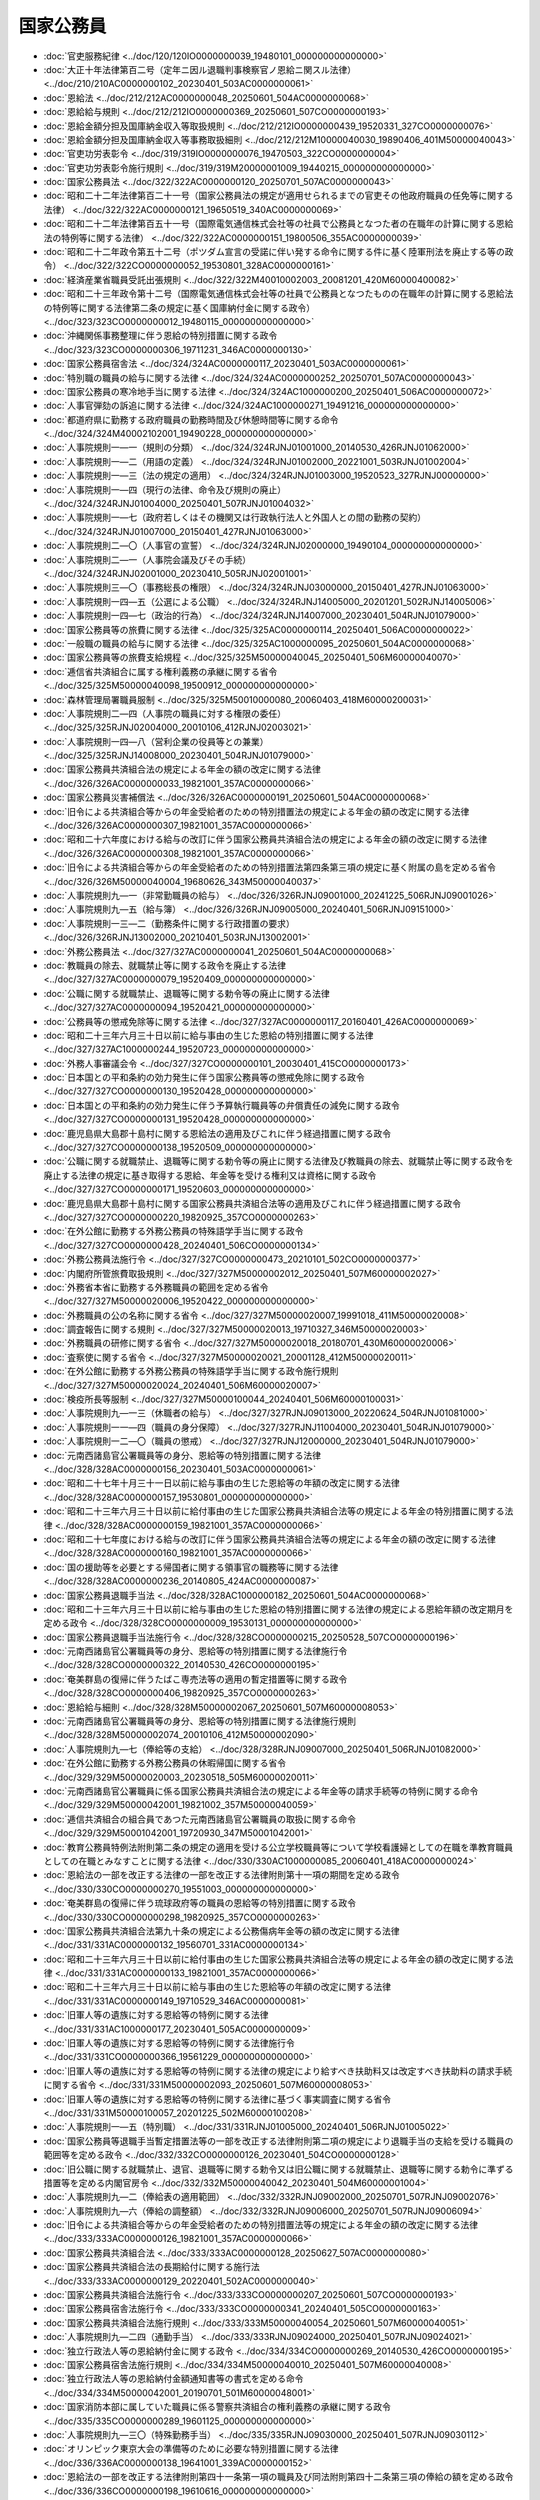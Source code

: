 ==========
国家公務員
==========

* :doc:`官吏服務紀律 <../doc/120/120IO0000000039_19480101_000000000000000>`
* :doc:`大正十年法律第百二号（定年ニ因ル退職判事検察官ノ恩給ニ関スル法律） <../doc/210/210AC0000000102_20230401_503AC0000000061>`
* :doc:`恩給法 <../doc/212/212AC0000000048_20250601_504AC0000000068>`
* :doc:`恩給給与規則 <../doc/212/212IO0000000369_20250601_507CO0000000193>`
* :doc:`恩給金額分担及国庫納金収入等取扱規則 <../doc/212/212IO0000000439_19520331_327CO0000000076>`
* :doc:`恩給金額分担及国庫納金収入等事務取扱細則 <../doc/212/212M10000040030_19890406_401M50000040043>`
* :doc:`官吏功労表彰令 <../doc/319/319IO0000000076_19470503_322CO0000000004>`
* :doc:`官吏功労表彰令施行規則 <../doc/319/319M20000001009_19440215_000000000000000>`
* :doc:`国家公務員法 <../doc/322/322AC0000000120_20250701_507AC0000000043>`
* :doc:`昭和二十二年法律第百二十一号（国家公務員法の規定が適用せられるまでの官吏その他政府職員の任免等に関する法律） <../doc/322/322AC0000000121_19650519_340AC0000000069>`
* :doc:`昭和二十二年法律第百五十一号（国際電気通信株式会社等の社員で公務員となつた者の在職年の計算に関する恩給法の特例等に関する法律） <../doc/322/322AC0000000151_19800506_355AC0000000039>`
* :doc:`昭和二十二年政令第五十二号（ポツダム宣言の受諾に伴い発する命令に関する件に基く陸軍刑法を廃止する等の政令） <../doc/322/322CO0000000052_19530801_328AC0000000161>`
* :doc:`経済産業省職員受託出張規則 <../doc/322/322M40010002003_20081201_420M60000400082>`
* :doc:`昭和二十三年政令第十二号（国際電気通信株式会社等の社員で公務員となつたものの在職年の計算に関する恩給法の特例等に関する法律第二条の規定に基く国庫納付金に関する政令） <../doc/323/323CO0000000012_19480115_000000000000000>`
* :doc:`沖縄関係事務整理に伴う恩給の特別措置に関する政令 <../doc/323/323CO0000000306_19711231_346AC0000000130>`
* :doc:`国家公務員宿舎法 <../doc/324/324AC0000000117_20230401_503AC0000000061>`
* :doc:`特別職の職員の給与に関する法律 <../doc/324/324AC0000000252_20250701_507AC0000000043>`
* :doc:`国家公務員の寒冷地手当に関する法律 <../doc/324/324AC1000000200_20250401_506AC0000000072>`
* :doc:`人事官弾劾の訴追に関する法律 <../doc/324/324AC1000000271_19491216_000000000000000>`
* :doc:`都道府県に勤務する政府職員の勤務時間及び休憩時間等に関する命令 <../doc/324/324M40002102001_19490228_000000000000000>`
* :doc:`人事院規則一―一（規則の分類） <../doc/324/324RJNJ01001000_20140530_426RJNJ01062000>`
* :doc:`人事院規則一―二（用語の定義） <../doc/324/324RJNJ01002000_20221001_503RJNJ01002004>`
* :doc:`人事院規則一―三（法の規定の適用） <../doc/324/324RJNJ01003000_19520523_327RJNJ00000000>`
* :doc:`人事院規則一―四（現行の法律、命令及び規則の廃止） <../doc/324/324RJNJ01004000_20250401_507RJNJ01004032>`
* :doc:`人事院規則一―七（政府若しくはその機関又は行政執行法人と外国人との間の勤務の契約） <../doc/324/324RJNJ01007000_20150401_427RJNJ01063000>`
* :doc:`人事院規則二―〇（人事官の宣誓） <../doc/324/324RJNJ02000000_19490104_000000000000000>`
* :doc:`人事院規則二―一（人事院会議及びその手続） <../doc/324/324RJNJ02001000_20230410_505RJNJ02001001>`
* :doc:`人事院規則三―〇（事務総長の権限） <../doc/324/324RJNJ03000000_20150401_427RJNJ01063000>`
* :doc:`人事院規則一四―五（公選による公職） <../doc/324/324RJNJ14005000_20201201_502RJNJ14005006>`
* :doc:`人事院規則一四―七（政治的行為） <../doc/324/324RJNJ14007000_20230401_504RJNJ01079000>`
* :doc:`国家公務員等の旅費に関する法律 <../doc/325/325AC0000000114_20250401_506AC0000000022>`
* :doc:`一般職の職員の給与に関する法律 <../doc/325/325AC1000000095_20250601_504AC0000000068>`
* :doc:`国家公務員等の旅費支給規程 <../doc/325/325M50000040045_20250401_506M60000040070>`
* :doc:`逓信省共済組合に属する権利義務の承継に関する省令 <../doc/325/325M50000040098_19500912_000000000000000>`
* :doc:`森林管理局署職員服制 <../doc/325/325M50010000080_20060403_418M60000200031>`
* :doc:`人事院規則二―四（人事院の職員に対する権限の委任） <../doc/325/325RJNJ02004000_20010106_412RJNJ02003021>`
* :doc:`人事院規則一四―八（営利企業の役員等との兼業） <../doc/325/325RJNJ14008000_20230401_504RJNJ01079000>`
* :doc:`国家公務員共済組合法の規定による年金の額の改定に関する法律 <../doc/326/326AC0000000033_19821001_357AC0000000066>`
* :doc:`国家公務員災害補償法 <../doc/326/326AC0000000191_20250601_504AC0000000068>`
* :doc:`旧令による共済組合等からの年金受給者のための特別措置法の規定による年金の額の改定に関する法律 <../doc/326/326AC0000000307_19821001_357AC0000000066>`
* :doc:`昭和二十六年度における給与の改訂に伴う国家公務員共済組合法の規定による年金の額の改定に関する法律 <../doc/326/326AC0000000308_19821001_357AC0000000066>`
* :doc:`旧令による共済組合等からの年金受給者のための特別措置法第四条第三項の規定に基く附属の島を定める省令 <../doc/326/326M50000040004_19680626_343M50000040037>`
* :doc:`人事院規則九―一（非常勤職員の給与） <../doc/326/326RJNJ09001000_20241225_506RJNJ09001026>`
* :doc:`人事院規則九―五（給与簿） <../doc/326/326RJNJ09005000_20240401_506RJNJ09151000>`
* :doc:`人事院規則一三―二（勤務条件に関する行政措置の要求） <../doc/326/326RJNJ13002000_20210401_503RJNJ13002001>`
* :doc:`外務公務員法 <../doc/327/327AC0000000041_20250601_504AC0000000068>`
* :doc:`教職員の除去、就職禁止等に関する政令を廃止する法律 <../doc/327/327AC0000000079_19520409_000000000000000>`
* :doc:`公職に関する就職禁止、退職等に関する勅令等の廃止に関する法律 <../doc/327/327AC0000000094_19520421_000000000000000>`
* :doc:`公務員等の懲戒免除等に関する法律 <../doc/327/327AC0000000117_20160401_426AC0000000069>`
* :doc:`昭和二十三年六月三十日以前に給与事由の生じた恩給の特別措置に関する法律 <../doc/327/327AC1000000244_19520723_000000000000000>`
* :doc:`外務人事審議会令 <../doc/327/327CO0000000101_20030401_415CO0000000173>`
* :doc:`日本国との平和条約の効力発生に伴う国家公務員等の懲戒免除に関する政令 <../doc/327/327CO0000000130_19520428_000000000000000>`
* :doc:`日本国との平和条約の効力発生に伴う予算執行職員等の弁償責任の減免に関する政令 <../doc/327/327CO0000000131_19520428_000000000000000>`
* :doc:`鹿児島県大島郡十島村に関する恩給法の適用及びこれに伴う経過措置に関する政令 <../doc/327/327CO0000000138_19520509_000000000000000>`
* :doc:`公職に関する就職禁止、退職等に関する勅令等の廃止に関する法律及び教職員の除去、就職禁止等に関する政令を廃止する法律の規定に基き取得する恩給、年金等を受ける権利又は資格に関する政令 <../doc/327/327CO0000000171_19520603_000000000000000>`
* :doc:`鹿児島県大島郡十島村に関する国家公務員共済組合法等の適用及びこれに伴う経過措置に関する政令 <../doc/327/327CO0000000220_19820925_357CO0000000263>`
* :doc:`在外公館に勤務する外務公務員の特殊語学手当に関する政令 <../doc/327/327CO0000000428_20240401_506CO0000000134>`
* :doc:`外務公務員法施行令 <../doc/327/327CO0000000473_20210101_502CO0000000377>`
* :doc:`内閣府所管旅費取扱規則 <../doc/327/327M50000002012_20250401_507M60000002027>`
* :doc:`外務省本省に勤務する外務職員の範囲を定める省令 <../doc/327/327M50000020006_19520422_000000000000000>`
* :doc:`外務職員の公の名称に関する省令 <../doc/327/327M50000020007_19991018_411M50000020008>`
* :doc:`調査報告に関する規則 <../doc/327/327M50000020013_19710327_346M50000020003>`
* :doc:`外務職員の研修に関する省令 <../doc/327/327M50000020018_20180701_430M60000020006>`
* :doc:`査察使に関する省令 <../doc/327/327M50000020021_20001128_412M50000020011>`
* :doc:`在外公館に勤務する外務公務員の特殊語学手当に関する政令施行規則 <../doc/327/327M50000020024_20240401_506M60000020007>`
* :doc:`検疫所長等服制 <../doc/327/327M50000100044_20240401_506M60000100031>`
* :doc:`人事院規則九―一三（休職者の給与） <../doc/327/327RJNJ09013000_20220624_504RJNJ01081000>`
* :doc:`人事院規則一一―四（職員の身分保障） <../doc/327/327RJNJ11004000_20230401_504RJNJ01079000>`
* :doc:`人事院規則一二―〇（職員の懲戒） <../doc/327/327RJNJ12000000_20230401_504RJNJ01079000>`
* :doc:`元南西諸島官公署職員等の身分、恩給等の特別措置に関する法律 <../doc/328/328AC0000000156_20230401_503AC0000000061>`
* :doc:`昭和二十七年十月三十一日以前に給与事由の生じた恩給等の年額の改定に関する法律 <../doc/328/328AC0000000157_19530801_000000000000000>`
* :doc:`昭和二十三年六月三十日以前に給付事由の生じた国家公務員共済組合法等の規定による年金の特別措置に関する法律 <../doc/328/328AC0000000159_19821001_357AC0000000066>`
* :doc:`昭和二十七年度における給与の改訂に伴う国家公務員共済組合法等の規定による年金の額の改定に関する法律 <../doc/328/328AC0000000160_19821001_357AC0000000066>`
* :doc:`国の援助等を必要とする帰国者に関する領事官の職務等に関する法律 <../doc/328/328AC0000000236_20140805_424AC0000000087>`
* :doc:`国家公務員退職手当法 <../doc/328/328AC1000000182_20250601_504AC0000000068>`
* :doc:`昭和二十三年六月三十日以前に給与事由の生じた恩給の特別措置に関する法律の規定による恩給年額の改定期月を定める政令 <../doc/328/328CO0000000009_19530131_000000000000000>`
* :doc:`国家公務員退職手当法施行令 <../doc/328/328CO0000000215_20250528_507CO0000000196>`
* :doc:`元南西諸島官公署職員等の身分、恩給等の特別措置に関する法律施行令 <../doc/328/328CO0000000322_20140530_426CO0000000195>`
* :doc:`奄美群島の復帰に伴うたばこ専売法等の適用の暫定措置等に関する政令 <../doc/328/328CO0000000406_19820925_357CO0000000263>`
* :doc:`恩給給与細則 <../doc/328/328M50000002067_20250601_507M60000008053>`
* :doc:`元南西諸島官公署職員等の身分、恩給等の特別措置に関する法律施行規則 <../doc/328/328M50000002074_20010106_412M50000002090>`
* :doc:`人事院規則九―七（俸給等の支給） <../doc/328/328RJNJ09007000_20250401_506RJNJ01082000>`
* :doc:`在外公館に勤務する外務公務員の休暇帰国に関する省令 <../doc/329/329M50000020003_20230518_505M60000020011>`
* :doc:`元南西諸島官公署職員に係る国家公務員共済組合法の規定による年金等の請求手続等の特例に関する命令 <../doc/329/329M50000042001_19821002_357M50000040059>`
* :doc:`逓信共済組合の組合員であつた元南西諸島官公署職員の取扱に関する命令 <../doc/329/329M50001042001_19720930_347M50001042001>`
* :doc:`教育公務員特例法附則第二条の規定の適用を受ける公立学校職員等について学校看護婦としての在職を準教育職員としての在職とみなすことに関する法律 <../doc/330/330AC1000000085_20060401_418AC0000000024>`
* :doc:`恩給法の一部を改正する法律の一部を改正する法律附則第十一項の期間を定める政令 <../doc/330/330CO0000000270_19551003_000000000000000>`
* :doc:`奄美群島の復帰に伴う琉球政府等の職員の恩給等の特別措置に関する政令 <../doc/330/330CO0000000298_19820925_357CO0000000263>`
* :doc:`国家公務員共済組合法第九十条の規定による公務傷病年金等の額の改定に関する法律 <../doc/331/331AC0000000132_19560701_331AC0000000134>`
* :doc:`昭和二十三年六月三十日以前に給付事由の生じた国家公務員共済組合法等の規定による年金の額の改定に関する法律 <../doc/331/331AC0000000133_19821001_357AC0000000066>`
* :doc:`昭和二十三年六月三十日以前に給与事由の生じた恩給等の年額の改定に関する法律 <../doc/331/331AC0000000149_19710529_346AC0000000081>`
* :doc:`旧軍人等の遺族に対する恩給等の特例に関する法律 <../doc/331/331AC1000000177_20230401_505AC0000000009>`
* :doc:`旧軍人等の遺族に対する恩給等の特例に関する法律施行令 <../doc/331/331CO0000000366_19561229_000000000000000>`
* :doc:`旧軍人等の遺族に対する恩給等の特例に関する法律の規定により給すべき扶助料又は改定すべき扶助料の請求手続に関する省令 <../doc/331/331M50000002093_20250601_507M60000008053>`
* :doc:`旧軍人等の遺族に対する恩給等の特例に関する法律に基づく事実調査に関する省令 <../doc/331/331M50000100057_20201225_502M60000100208>`
* :doc:`人事院規則一―五（特別職） <../doc/331/331RJNJ01005000_20240401_506RJNJ01005022>`
* :doc:`国家公務員等退職手当暫定措置法等の一部を改正する法律附則第二項の規定により退職手当の支給を受ける職員の範囲等を定める政令 <../doc/332/332CO0000000126_20230401_504CO0000000128>`
* :doc:`旧公職に関する就職禁止、退官、退職等に関する勅令又は旧公職に関する就職禁止、退職等に関する勅令に準ずる措置等を定める内閣官房令 <../doc/332/332M50000040042_20230401_504M60000001004>`
* :doc:`人事院規則九―二（俸給表の適用範囲） <../doc/332/332RJNJ09002000_20250701_507RJNJ09002076>`
* :doc:`人事院規則九―六（俸給の調整額） <../doc/332/332RJNJ09006000_20250701_507RJNJ09006094>`
* :doc:`旧令による共済組合等からの年金受給者のための特別措置法等の規定による年金の額の改定に関する法律 <../doc/333/333AC0000000126_19821001_357AC0000000066>`
* :doc:`国家公務員共済組合法 <../doc/333/333AC0000000128_20250627_507AC0000000080>`
* :doc:`国家公務員共済組合法の長期給付に関する施行法 <../doc/333/333AC0000000129_20220401_502AC0000000040>`
* :doc:`国家公務員共済組合法施行令 <../doc/333/333CO0000000207_20250601_507CO0000000193>`
* :doc:`国家公務員宿舎法施行令 <../doc/333/333CO0000000341_20240401_505CO0000000163>`
* :doc:`国家公務員共済組合法施行規則 <../doc/333/333M50000040054_20250601_507M60000040051>`
* :doc:`人事院規則九―二四（通勤手当） <../doc/333/333RJNJ09024000_20250401_507RJNJ09024021>`
* :doc:`独立行政法人等の恩給納付金に関する政令 <../doc/334/334CO0000000269_20140530_426CO0000000195>`
* :doc:`国家公務員宿舎法施行規則 <../doc/334/334M50000040010_20250401_507M60000040008>`
* :doc:`独立行政法人等の恩給納付金額通知書等の書式を定める命令 <../doc/334/334M50000042001_20190701_501M60000048001>`
* :doc:`国家消防本部に属していた職員に係る警察共済組合の権利義務の承継に関する政令 <../doc/335/335CO0000000289_19601125_000000000000000>`
* :doc:`人事院規則九―三〇（特殊勤務手当） <../doc/335/335RJNJ09030000_20250401_507RJNJ09030112>`
* :doc:`オリンピック東京大会の準備等のために必要な特別措置に関する法律 <../doc/336/336AC0000000138_19641001_339AC0000000152>`
* :doc:`恩給法の一部を改正する法律附則第四十一条第一項の職員及び同法附則第四十二条第三項の俸給の額を定める政令 <../doc/336/336CO0000000198_19610616_000000000000000>`
* :doc:`人事院規則九―三四（初任給調整手当） <../doc/336/336RJNJ09034000_20250401_507RJNJ09034034>`
* :doc:`昭和三十七年度における旧令による共済組合等からの年金受給者のための特別措置法等の規定による年金の額の改定に関する法律 <../doc/337/337AC0000000116_19821001_357AC0000000066>`
* :doc:`海上保安庁職員服制 <../doc/337/337M50000800031_20130516_425M60000800048>`
* :doc:`人事院規則一三―四（給与の決定に関する審査の申立て） <../doc/337/337RJNJ13004000_20210401_503RJNJ13004002>`
* :doc:`恩給法の一部を改正する法律附則第四十三条の外国特殊法人及び職員を定める政令 <../doc/338/338CO0000000220_19990701_411CO0000000165>`
* :doc:`人事院規則九―四〇（期末手当及び勤勉手当） <../doc/338/338RJNJ09040000_20250401_506RJNJ01082000>`
* :doc:`人事院規則一〇―五（職員の放射線障害の防止） <../doc/338/338RJNJ10005000_20210401_502RJNJ10005011>`
* :doc:`恩給法の一部を改正する法律附則第二十四条第五項及び第十一項の服務期間等並びに同法附則第四十三条の二の外国特殊機関の職員を定める政令 <../doc/339/339CO0000000233_19760603_351CO0000000137>`
* :doc:`寒冷地手当支給規則 <../doc/339/339M50000002033_20250401_506M60000001001>`
* :doc:`国立ハンセン病療養所名誉所長の称号の授与に関する省令 <../doc/339/339M50000100019_20100401_422M60000100038>`
* :doc:`人事院規則九―一五（宿日直手当） <../doc/339/339RJNJ09015000_20240401_506RJNJ01082000>`
* :doc:`人事院規則九―一七（俸給の特別調整額） <../doc/339/339RJNJ09017000_20250401_507RJNJ09017173>`
* :doc:`人事院規則一〇―六（職員のレクリエーションの根本基準） <../doc/339/339RJNJ10006000_19660219_341RJNJ00000000>`
* :doc:`昭和四十年度における旧令による共済組合等からの年金受給者のための特別措置法等の規定による年金の額の改定に関する法律 <../doc/340/340AC0000000101_19821001_357AC0000000066>`
* :doc:`人事管理官を置く機関を指定する政令 <../doc/340/340CO0000000261_20120919_424CO0000000235>`
* :doc:`昭和四十年度における旧令による共済組合等からの年金受給者のための特別措置法等の規定による年金の額の改定に関する法律施行令 <../doc/340/340CO0000000317_19820925_357CO0000000263>`
* :doc:`日本万国博覧会の準備及び運営のために必要な特別措置に関する法律 <../doc/341/341AC0000000105_19680516_343AC0000000050>`
* :doc:`人事記録の記載事項等に関する政令 <../doc/341/341CO0000000011_20140530_426CO0000000195>`
* :doc:`人事統計報告に関する政令 <../doc/341/341CO0000000012_20220301_504CO0000000054>`
* :doc:`職員の服務の宣誓に関する政令 <../doc/341/341CO0000000014_20230401_504CO0000000128>`
* :doc:`職員の兼業の許可に関する政令 <../doc/341/341CO0000000015_20230401_504CO0000000129>`
* :doc:`恩給法の一部を改正する法律附則第四十一条の二の日本赤十字社の救護員の範囲等を定める政令 <../doc/341/341CO0000000245_19660708_000000000000000>`
* :doc:`恩給法等の一部を改正する法律附則第七条第一項の仮定俸給年額を定める政令 <../doc/341/341CO0000000281_19660808_000000000000000>`
* :doc:`昭和四十年度における旧令による共済組合等からの年金受給者のための特別措置法等の規定による年金の額の改定に関する法律等の一部を改正する法律附則第二条第一項の仮定俸給の額を定める政令 <../doc/341/341CO0000000331_19660929_000000000000000>`
* :doc:`人事記録の記載事項等に関する内閣官房令 <../doc/341/341M50000002002_20230401_505M60000001002>`
* :doc:`人事統計報告に関する内閣官房令 <../doc/341/341M50000002003_20230401_505M60000001002>`
* :doc:`職員の兼業の許可に関する内閣官房令 <../doc/341/341M50000002005_20200131_502M60000001001>`
* :doc:`人事院規則一七―〇（管理職員等の範囲） <../doc/341/341RJNJ17000000_20241225_506RJNJ17000148>`
* :doc:`人事院規則一七―一（職員団体の登録） <../doc/341/341RJNJ17001000_20081201_420RJNJ17001002>`
* :doc:`札幌オリンピック冬季大会の準備等のために必要な特別措置に関する法律 <../doc/342/342AC0000000086_19690430_344AC0000000020>`
* :doc:`昭和四十二年度以後における国家公務員等共済組合等からの年金の額の改定に関する法律 <../doc/342/342AC0000000104_19850607_360AC0000000049>`
* :doc:`国家公務員共済組合の更新組合員が増加恩給等を受ける権利を放棄した場合に支給する公務による障害年金の額の特例等に関する政令 <../doc/342/342CO0000000220_19820925_357CO0000000263>`
* :doc:`昭和四十二年度以後における国家公務員等共済組合等からの年金の額の改定に関する法律施行令 <../doc/342/342CO0000000322_19850607_360CO0000000165>`
* :doc:`国家公務員共済組合の更新組合員等で外国政府職員等の期間を有するものが申出をした場合における長期給付に関する措置等に関する政令 <../doc/343/343CO0000000349_19820925_357CO0000000263>`
* :doc:`国家公務員共済組合の更新組合員で外国政府職員等の期間を組合員期間に算入しないことを希望する場合の手続に関する省令 <../doc/343/343M50000040064_19751120_350M50000040048>`
* :doc:`人事院規則一七―二（職員団体のための職員の行為） <../doc/343/343RJNJ17002000_20230401_504RJNJ01079000>`
* :doc:`地方揮発油譲与税法施行令 <../doc/344/344CO0000000088_20090401_421CO0000000100>`
* :doc:`恩給法等の一部を改正する法律附則第十五条の規定に基づく内閣総理大臣に対する申出に関する総理府令 <../doc/344/344M50000002051_19691216_000000000000000>`
* :doc:`住居手当の支給に関する規則 <../doc/344/344M50000020007_20250610_507M60000020013>`
* :doc:`研修員手当の号の適用に関する規則 <../doc/344/344M50000020008_20250409_507M60000020009>`
* :doc:`税関職員服制 <../doc/344/344M50000040050_20240401_506M60000040033>`
* :doc:`人事院規則九―八（初任給、昇格、昇給等の基準） <../doc/344/344RJNJ09008000_20250401_507RJNJ09008095>`
* :doc:`国際機関等に派遣される一般職の国家公務員の処遇等に関する法律 <../doc/345/345AC0000000117_20230401_503AC0000000061>`
* :doc:`恩給法の一部を改正する法律附則第二十四条第七項に規定する地域を定める政令 <../doc/345/345CO0000000166_19700602_000000000000000>`
* :doc:`国際機関等に派遣される一般職の国家公務員の処遇等に関する法律の施行に伴う国家公務員等の退職手当に関する経過措置を定める等の政令 <../doc/345/345CO0000000350_20010106_412CO0000000304>`
* :doc:`人事院規則一―〇（規則の法的根拠） <../doc/345/345RJNJ01000000_20220624_504RJNJ01081000>`
* :doc:`人事院規則九―五五（特地勤務手当等） <../doc/345/345RJNJ09055000_20250401_507RJNJ09055152>`
* :doc:`人事院規則一八―〇（職員の国際機関等への派遣） <../doc/345/345RJNJ18000000_20230401_504RJNJ01079000>`
* :doc:`恩給法等の一部を改正する法律附則第十三条の規定により給すべき特例傷病恩給の請求手続に関する省令 <../doc/346/346M50000002033_20250601_507M60000008053>`
* :doc:`沖縄国際海洋博覧会の準備及び運営のために必要な特別措置に関する法律 <../doc/347/347AC0000000024_19861204_361AC0000000093>`
* :doc:`沖縄の復帰に伴う公務員等共済組合等の権利義務の承継等に関する政令 <../doc/347/347CO0000000098_19720427_000000000000000>`
* :doc:`沖縄の復帰に伴う国家公務員退職手当法の適用の特別措置等に関する政令 <../doc/347/347CO0000000176_20140530_426CO0000000195>`
* :doc:`沖縄の復帰に伴う国家公務員等の懲戒免除に関する政令 <../doc/347/347CO0000000198_19720518_000000000000000>`
* :doc:`沖縄の復帰に伴う予算執行職員等の弁償責任に基づく債務の免除に関する政令 <../doc/347/347CO0000000199_19720518_000000000000000>`
* :doc:`沖縄の復帰に伴う国家公務員退職手当法の適用の特別措置等に関する内閣官房令 <../doc/347/347M50000002040_20140530_426M60000008052>`
* :doc:`恩給法等の一部を改正する法律附則第十六条及び第十八条の規定に基づく裁定庁に対する申出に関する総理府令 <../doc/347/347M50000002060_19720930_000000000000000>`
* :doc:`沖縄の復帰に伴う公務員等共済組合等の権利義務の承継等に関する命令 <../doc/347/347M500010CA001_19720515_000000000000000>`
* :doc:`人事院規則一―九（沖縄の復帰に伴う国家公務員法等の適用の特別措置等） <../doc/347/347RJNJ01009000_20190914_501RJNJ01009004>`
* :doc:`恩給法等の一部を改正する法律附則第三条の仮定俸給年額を定める総理府令 <../doc/348/348M50000002041_19730724_000000000000000>`
* :doc:`子女教育手当の支給に関する規則 <../doc/348/348M50000020006_20250401_507M60000020003>`
* :doc:`昭和四十二年度以後における国家公務員等共済組合等からの年金の額の改定に関する法律第一条の六に規定する仮定俸給の額等を定める省令 <../doc/348/348M50000040047_19840317_359M50000040003>`
* :doc:`人事院規則一〇―四（職員の保健及び安全保持） <../doc/348/348RJNJ10004000_20250401_506RJNJ10004037>`
* :doc:`人事院規則一〇―七（女子職員及び年少職員の健康、安全及び福祉） <../doc/348/348RJNJ10007000_20250401_506RJNJ01082000>`
* :doc:`人事院規則一六―〇（職員の災害補償） <../doc/348/348RJNJ16000000_20250601_507RJNJ16000077>`
* :doc:`人事院規則一六―二（在外公館に勤務する職員、船員である職員等に係る災害補償の特例） <../doc/348/348RJNJ16002000_20250401_507RJNJ16002017>`
* :doc:`人事院規則一六―三（災害を受けた職員の福祉事業） <../doc/348/348RJNJ16003000_20250401_507RJNJ16003050>`
* :doc:`人事院規則一六―四（補償及び福祉事業の実施） <../doc/348/348RJNJ16004000_20250401_507RJNJ16004029>`
* :doc:`人事院規則二―八（人事院の顧問及び参与） <../doc/349/349RJNJ02008000_20250701_507RJNJ02008003>`
* :doc:`人事院規則九―五四（住居手当） <../doc/349/349RJNJ09054000_20250401_507RJNJ09054011>`
* :doc:`失業者の退職手当支給規則 <../doc/350/350M50000002014_20250401_507M60000001001>`
* :doc:`戦争等による特別事態の際の在勤手当に関する省令 <../doc/351/351M50000020004_19760605_000000000000000>`
* :doc:`人事院規則一三―三（災害補償の実施に関する審査の申立て等） <../doc/351/351RJNJ13003000_20210401_503RJNJ13003002>`
* :doc:`国家公務員共済組合及び国家公務員共済組合連合会が行う国家公務員等の財産形成事業に関する政令 <../doc/352/352CO0000000199_20111001_423CO0000000166>`
* :doc:`国家公務員共済組合及び国家公務員共済組合連合会が行う国家公務員等の財産形成事業に関する省令 <../doc/352/352M50000040050_20010106_412M50000040069>`
* :doc:`職員団体等に対する法人格の付与に関する法律 <../doc/353/353AC0000000080_20220901_501AC0000000071>`
* :doc:`職員団体等に対する法人格の付与に関する法律第九条第四号及び第七号の人事委員会又は公平委員会を定める政令 <../doc/353/353CO0000000324_20150401_426CO0000000412>`
* :doc:`職員団体等に対する法人格の付与に関する法律施行規則 <../doc/353/353M50000008021_19780907_000000000000000>`
* :doc:`人事院規則一七―三（職員団体等の規約の認証） <../doc/353/353RJNJ17003000_20081201_420RJNJ17003001>`
* :doc:`恩給年額を職権により改定する場合の手続等に関する省令 <../doc/354/354M50000002042_20140530_426M60000008052>`
* :doc:`恩給法等の一部を改正する法律附則第十四条の二第一項の年金たる給付等を定める政令 <../doc/355/355CO0000000276_20250401_507CO0000000107>`
* :doc:`国家公務員共済組合の更新組合員等で代用教員等の期間を組合員期間に算入しないことを希望する場合の手続に関する省令 <../doc/355/355M50000040007_19800228_000000000000000>`
* :doc:`人事院規則一〇―八（船員である職員に係る保健及び安全保持の特例） <../doc/355/355RJNJ10008000_20010702_413RJNJ10008001>`
* :doc:`国家公務員共済組合の更新組合員等で旧特別調達庁の職員期間を有するものが申出をした場合における長期給付に関する措置等に関する政令 <../doc/356/356CO0000000293_19820925_357CO0000000263>`
* :doc:`昭和四十二年度以後における国家公務員共済組合等からの年金の額の改定に関する法律施行令第十八条第三項に規定する金額の特例を定める省令 <../doc/356/356M50000040042_19810723_000000000000000>`
* :doc:`国家公務員共済組合の更新組合員等で旧特別調達庁の職員期間を組合員期間に算入しないことを希望する場合の手続に関する省令 <../doc/356/356M50000040051_19810930_000000000000000>`
* :doc:`国家公務員及び公共企業体職員に係る共済組合制度の統合に伴う国家公務員共済組合法の長期給付の特例に関する政令 <../doc/359/359CO0000000036_20020401_414CO0000000043>`
* :doc:`船員労務官服制 <../doc/359/359M50000800024_19840728_000000000000000>`
* :doc:`人事院規則二―九（人事院の法律顧問） <../doc/359/359RJNJ02009000_19840331_000000000000000>`
* :doc:`人事院規則一一―八（職員の定年） <../doc/359/359RJNJ11008051_20230401_504RJNJ11008051>`
* :doc:`国家公務員及び公共企業体職員に係る共済組合制度の統合等を図るための国家公務員共済組合法等の一部を改正する法律附則第三十五条の規定等に基づき行う負担金の額の調整等に関する政令 <../doc/360/360CO0000000068_19950401_407CO0000000146>`
* :doc:`人事院規則九―四三（休日給） <../doc/360/360RJNJ09043001_20100401_422RJNJ09043003>`
* :doc:`人事院規則九―八〇（扶養手当） <../doc/360/360RJNJ09080000_20250401_507RJNJ09080007>`
* :doc:`人事院規則九―八二（俸給の半減） <../doc/360/360RJNJ09082000_20250401_506RJNJ01082000>`
* :doc:`人事院規則一三―一（不利益処分についての審査請求） <../doc/360/360RJNJ13001001_20210401_503RJNJ13001005>`
* :doc:`国家公務員等共済組合法等の一部を改正する法律の施行に伴う経過措置に関する政令 <../doc/361/361CO0000000056_20250401_507CO0000000108>`
* :doc:`昭和六十一年度における旧令による共済組合等からの年金受給者のための特別措置法等の規定による年金の額の改定に関する政令 <../doc/361/361CO0000000247_20240425_506CO0000000174>`
* :doc:`人事院規則一―一二（日本国有鉄道退職希望職員及び日本国有鉄道清算事業団職員を採用する場合の任用、給与等の特例等） <../doc/361/361RJNJ01012000_20020620_414RJNJ01036000>`
* :doc:`昭和六十二年度における旧令による共済組合等からの年金受給者のための特別措置法等の規定による年金の額の改定に関する政令 <../doc/362/362CO0000000197_20240425_506CO0000000174>`
* :doc:`国家公務員等共済組合法の年金の額の改定に関する政令 <../doc/362/362CO0000000199_19891227_401CO0000000345>`
* :doc:`在勤基本手当の号の適用に関する規則 <../doc/362/362M50000020006_20110427_423M60000020006>`
* :doc:`昭和六十三年度における旧令による共済組合等からの年金受給者のための特別措置法等の規定による年金の額の改定に関する政令 <../doc/363/363CO0000000187_20240425_506CO0000000174>`
* :doc:`平成元年四月分から同年七月分までの扶助料に係る加算の年額等の特例に関する法律 <../doc/401/401AC1000000088_19891222_000000000000000>`
* :doc:`昭和天皇の崩御に伴う国家公務員等の懲戒免除に関する政令 <../doc/401/401CO0000000029_19890224_000000000000000>`
* :doc:`昭和天皇の崩御に伴う予算執行職員等の弁償責任に基づく債務の免除に関する政令 <../doc/401/401CO0000000030_19990701_411CO0000000165>`
* :doc:`平成元年度における旧令による共済組合等からの年金受給者のための特別措置法等の規定による年金の額の改定に関する政令 <../doc/401/401CO0000000214_20240425_506CO0000000174>`
* :doc:`平成元年四月から同年七月までの旧令による共済組合等からの年金受給者のための特別措置法の規定による遺族年金に係る加算額等の改定に関する政令 <../doc/401/401CO0000000346_19891227_000000000000000>`
* :doc:`平成二年度における旧令による共済組合等からの年金受給者のための特別措置法等の規定による年金の額の改定に関する政令 <../doc/402/402CO0000000205_20240425_506CO0000000174>`
* :doc:`特別職の職員の給与に関する法律施行令 <../doc/402/402CO0000000366_20201130_502CO0000000339>`
* :doc:`人事院規則九―八九（単身赴任手当） <../doc/402/402RJNJ09089000_20250401_507RJNJ09089007>`
* :doc:`国家公務員の育児休業等に関する法律 <../doc/403/403AC0000000109_20250701_506AC0000000079>`
* :doc:`平成三年度における旧令による共済組合等からの年金受給者のための特別措置法等の規定による年金の額の改定に関する政令 <../doc/403/403CO0000000206_20240425_506CO0000000174>`
* :doc:`人事院規則九―九三（管理職員特別勤務手当） <../doc/403/403RJNJ09093000_20250401_507RJNJ09093004>`
* :doc:`長野オリンピック冬季競技大会の準備及び運営のために必要な特別措置に関する法律 <../doc/404/404AC0000000052_19970401_408AC0000000082>`
* :doc:`平成四年度における旧令による共済組合等からの年金受給者のための特別措置法等の規定による年金の額の改定に関する政令 <../doc/404/404CO0000000220_20240425_506CO0000000174>`
* :doc:`人事院規則一九―〇（職員の育児休業等） <../doc/404/404RJNJ19000000_20230401_505RJNJ19000016>`
* :doc:`平成五年度における旧令による共済組合等からの年金受給者のための特別措置法等の規定による年金の額の改定に関する政令 <../doc/405/405CO0000000190_20240425_506CO0000000174>`
* :doc:`入国審査官及び入国警備官服制 <../doc/405/405M50000010026_20040813_416M60000010053>`
* :doc:`一般職の職員の勤務時間、休暇等に関する法律 <../doc/406/406AC0000000033_20250401_505AC0000000073>`
* :doc:`平成六年度における旧令による共済組合等からの年金受給者のための特別措置法等の規定による年金の額の改定に関する政令 <../doc/406/406CO0000000231_20240425_506CO0000000174>`
* :doc:`人事院規則一五―一四（職員の勤務時間、休日及び休暇） <../doc/406/406RJNJ15014000_20250401_506RJNJ01082000>`
* :doc:`人事院規則一五―一五（非常勤職員の勤務時間及び休暇） <../doc/406/406RJNJ15015000_20250401_506RJNJ01082000>`
* :doc:`国際機関等に派遣される防衛省の職員の処遇等に関する法律 <../doc/407/407AC0000000122_20250528_507AC0000000044>`
* :doc:`国家公務員共済組合法の年金の額の改定に関する政令 <../doc/407/407CO0000000116_19990401_411CO0000000054>`
* :doc:`平成七年度における旧令による共済組合等からの年金受給者のための特別措置法等の規定による年金の額の改定に関する政令 <../doc/407/407CO0000000209_20240425_506CO0000000174>`
* :doc:`国際機関等に派遣される防衛省の職員の処遇等に関する法律施行令 <../doc/407/407CO0000000438_20230401_505CO0000000027>`
* :doc:`人事院規則九―九九（給与法別表第一イの備考（二）等の規定の適用を受ける職員） <../doc/407/407RJNJ09099000_20241225_506RJNJ01004031>`
* :doc:`平成八年度における旧令による共済組合等からの年金受給者のための特別措置法等の規定による年金の額の改定に関する政令 <../doc/408/408CO0000000167_20240425_506CO0000000174>`
* :doc:`厚生年金保険法等の一部を改正する法律附則第三十七条第一項の規定による旧適用法人に係る健康保険組合の設立に必要な事項等を定める政令 <../doc/408/408CO0000000343_19970401_409CO0000000084>`
* :doc:`一般職の任期付研究員の採用、給与及び勤務時間の特例に関する法律 <../doc/409/409AC0000000065_20250401_505AC0000000073>`
* :doc:`厚生年金保険法等の一部を改正する法律の施行に伴う国家公務員共済組合法による長期給付等に関する経過措置に関する政令 <../doc/409/409CO0000000086_20250401_507CO0000000108>`
* :doc:`平成九年度における旧令による共済組合等からの年金受給者のための特別措置法等の規定による年金の額の改定に関する政令 <../doc/409/409CO0000000187_20240425_506CO0000000174>`
* :doc:`厚生年金保険法等の一部を改正する法律等の施行に伴う存続組合及び指定基金に係る特例業務等に関する省令 <../doc/409/409M50000040021_20240527_506M60000040042>`
* :doc:`人事院規則九―一〇二（研究員調整手当） <../doc/409/409RJNJ09102000_20180401_430RJNJ01071000>`
* :doc:`人事院規則二〇―〇（任期付研究員の採用、給与及び勤務時間の特例） <../doc/409/409RJNJ20000000_20221001_503RJNJ08012017>`
* :doc:`平成十四年ワールドカップサッカー大会特別措置法 <../doc/410/410AC0000000076_20011128_413AC0000000132>`
* :doc:`平成十年度における旧令による共済組合等からの年金受給者のための特別措置法等の規定による年金の額の改定に関する政令 <../doc/410/410CO0000000197_20240425_506CO0000000174>`
* :doc:`人事院規則一―二四（公務の活性化のために民間の人材を採用する場合の特例） <../doc/410/410RJNJ01024000_20150401_427RJNJ01063000>`
* :doc:`人事院規則一〇―一〇（セクシュアル・ハラスメントの防止等） <../doc/410/410RJNJ10010000_20200601_502RJNJ10010003>`
* :doc:`人事院規則一〇―一一（育児又は介護を行う職員の早出遅出勤務並びに深夜勤務及び超過勤務の制限並びに意向確認等） <../doc/410/410RJNJ10011000_20250425_507RJNJ10011010>`
* :doc:`国と民間企業との間の人事交流に関する法律 <../doc/411/411AC0000000224_20250528_507AC0000000044>`
* :doc:`国家公務員倫理法 <../doc/411/411AC1000000129_20250601_504AC0000000068>`
* :doc:`平成十一年度における旧令による共済組合等からの年金受給者のための特別措置法等の規定による年金の額の改定に関する政令 <../doc/411/411CO0000000169_20240425_506CO0000000174>`
* :doc:`地方分権の推進を図るための関係法律の整備等に関する法律附則第二百二条の規定による国家公務員共済組合法の規定の技術的読替えに関する政令 <../doc/411/411CO0000000319_19991008_000000000000000>`
* :doc:`人事院規則二―一〇（国家公務員倫理審査会事務局の組織） <../doc/411/411RJNJ02010000_19990920_000000000000000>`
* :doc:`人事院規則二―一一（交流審査会） <../doc/411/411RJNJ02011000_20010106_412RJNJ02003021>`
* :doc:`人事院規則九―一〇七（定年前再任用短時間勤務職員等の俸給月額の端数計算） <../doc/411/411RJNJ09107000_20230401_504RJNJ01079000>`
* :doc:`人事院規則一一―九（定年退職者等の再任用） <../doc/411/411RJNJ11009000_20230401_504RJNJ01079000>`
* :doc:`一般職の任期付職員の採用及び給与の特例に関する法律 <../doc/412/412AC0000000125_20250401_506AC0000000072>`
* :doc:`国家公務員倫理規程 <../doc/412/412CO0000000101_20230401_505CO0000000126>`
* :doc:`国家公務員倫理法第四十二条第一項の法人を定める政令 <../doc/412/412CO0000000102_20000401_000000000000000>`
* :doc:`地方分権の推進を図るための関係法律の整備等に関する法律の施行に伴う国家公務員共済組合法及び国家公務員共済組合法施行令の適用の経過措置に関する政令 <../doc/412/412CO0000000151_20000401_000000000000000>`
* :doc:`平成十九年十月以後における旧令による共済組合等からの年金受給者のための特別措置法等の規定による年金の額の改定に関する政令 <../doc/412/412CO0000000241_20250401_507CO0000000108>`
* :doc:`防衛省と民間企業との間の人事交流に関する政令 <../doc/412/412CO0000000388_20230401_505CO0000000027>`
* :doc:`防衛省と民間企業との間の交流基準を定める政令 <../doc/412/412CO0000000389_20151001_427CO0000000334>`
* :doc:`地方警務官の利害関係者に関する規則 <../doc/412/412M50400000007_20250324_506M60400000016>`
* :doc:`人事院規則一三―五（職員からの苦情相談） <../doc/412/412RJNJ13005000_20230401_504RJNJ01079000>`
* :doc:`人事院規則一四―一七（研究職員の技術移転事業者の役員等との兼業） <../doc/412/412RJNJ14017000_20230401_504RJNJ01079000>`
* :doc:`人事院規則一四―一八（研究職員の研究成果活用企業の役員等との兼業） <../doc/412/412RJNJ14018000_20230401_504RJNJ01079000>`
* :doc:`人事院規則一四―一九（研究職員の株式会社の監査役との兼業） <../doc/412/412RJNJ14019000_20230401_504RJNJ01079000>`
* :doc:`人事院規則一四―二一（株式所有により営利企業の経営に参加し得る地位にある職員の報告等） <../doc/412/412RJNJ14021000_20230401_504RJNJ01079000>`
* :doc:`人事院規則二一―二（中央省庁等改革関係法施行法（平成十一年法律第百六十号）第千三百十五条の規定による官民人事交流法の適用に関する経過措置） <../doc/412/412RJNJ21002000_20010106_000000000000000>`
* :doc:`人事院規則二二―〇（倫理法の適用を受けない非常勤職員） <../doc/412/412RJNJ22000000_20131213_425RJNJ22000004>`
* :doc:`人事院規則二二―一（倫理法又は同法に基づく命令に違反した場合の懲戒処分の基準） <../doc/412/412RJNJ22001000_20150401_427RJNJ01063000>`
* :doc:`人事院規則二二―二（倫理法又は同法に基づく命令の違反に係る調査及び懲戒の手続） <../doc/412/412RJNJ22002000_20250601_507RJNJ22002005>`
* :doc:`人事院規則二三―〇（任期付職員の採用及び給与の特例） <../doc/412/412RJNJ23000000_20250401_507RJNJ23000001>`
* :doc:`旧総理府共済組合の解散に係る権利義務の承継に伴い内閣共済組合が総務省共済組合、文部科学省共済組合及び国土交通省共済組合に対して支払うべき金額の算出方法等を定める省令 <../doc/413/413M60000040018_20010323_000000000000000>`
* :doc:`人事院規則一―三四（人事管理文書の保存期間及び保存期間が満了したときの措置） <../doc/413/413RJNJ01034000_20250401_506RJNJ01082000>`
* :doc:`人事院規則二―一二（人事院の職員に対する行政文書の開示に係る権限又は事務の委任） <../doc/413/413RJNJ02012000_20010401_000000000000000>`
* :doc:`人事院規則二二―三（倫理法第四章の規定の適用を受ける行政執行法人の職員の官職） <../doc/413/413RJNJ22003000_20150401_427RJNJ01063000>`
* :doc:`特定の秘書官の俸給月額の切替えに関する総務省令 <../doc/414/414M60000008114_20021201_000000000000000>`
* :doc:`平成十五年度における国民年金法による年金の額等の改定の特例に関する法律に基づく国家公務員共済組合法の年金の額の改定に関する政令 <../doc/415/415CO0000000157_20030401_000000000000000>`
* :doc:`人事院規則一―三九（構造改革特別区域における人事院規則の特例に関する措置） <../doc/415/415RJNJ01039000_20220831_504RJNJ01039005>`
* :doc:`人事院規則二―三（人事院事務総局等の組織） <../doc/416/416RJNJ02003025_20250401_507RJNJ02003042>`
* :doc:`国家公務員共済組合法による再評価率の改定等に関する政令 <../doc/417/417CO0000000082_20151001_427CO0000000344>`
* :doc:`特別職の職員の給与に関する法律施行令第一条の所得の額の算定に関する内閣官房令 <../doc/417/417M60000008053_20140530_426M60000008052>`
* :doc:`国家公務員の留学費用の償還に関する法律 <../doc/418/418AC0000000070_20230401_503AC0000000061>`
* :doc:`国家公務員退職手当法の一部を改正する法律の施行に伴う経過措置に関する政令 <../doc/418/418CO0000000030_20180101_429CO0000000316>`
* :doc:`防衛省職員の留学費用の償還に関する省令 <../doc/418/418M60000002067_20230401_505M60002000002>`
* :doc:`外務職員の留学費用の償還に関する省令 <../doc/418/418M60000020010_20060619_000000000000000>`
* :doc:`人事院規則一―四五（人事・給与関係業務情報システムを使用する場合の人事関係手続の特例） <../doc/418/418RJNJ01045000_20230401_504RJNJ01079000>`
* :doc:`人事院規則二―一四（人事院の職員の定員） <../doc/418/418RJNJ02014000_20250401_507RJNJ02014018>`
* :doc:`人事院規則九―四九（地域手当） <../doc/418/418RJNJ09049032_20250401_507RJNJ09049571>`
* :doc:`人事院規則九―一二一（広域異動手当） <../doc/418/418RJNJ09121000_20230401_504RJNJ01079000>`
* :doc:`人事院規則一〇―一二（職員の留学費用の償還） <../doc/418/418RJNJ10012000_20230401_504RJNJ01079000>`
* :doc:`国家公務員の自己啓発等休業に関する法律 <../doc/419/419AC0000000045_20190401_429AC0000000041>`
* :doc:`防衛省の職員の自己啓発等休業に関する政令 <../doc/419/419CO0000000218_20230401_505CO0000000027>`
* :doc:`恩給法第十八条の規定による充当を行うことができる場合を定める総務省令 <../doc/419/419M60000008051_20070331_000000000000000>`
* :doc:`人事院規則二五―〇（職員の自己啓発等休業） <../doc/419/419RJNJ25000000_20230401_504RJNJ01079000>`
* :doc:`国家公務員制度改革基本法 <../doc/420/420AC0000000068_20080711_000000000000000>`
* :doc:`恩給法による恩給改定率の改定等に関する政令 <../doc/420/420CO0000000120_20250401_507CO0000000107>`
* :doc:`再就職等監視委員会令 <../doc/420/420CO0000000187_20210401_503CO0000000083>`
* :doc:`国家公務員制度改革推進本部令 <../doc/420/420CO0000000221_20080711_000000000000000>`
* :doc:`職員の退職管理に関する政令 <../doc/420/420CO0000000389_20250701_507CO0000000226>`
* :doc:`官民人材交流センター令 <../doc/420/420CO0000000391_20081231_000000000000000>`
* :doc:`官民の人材交流の範囲を定める政令 <../doc/420/420CO0000000392_20190117_431CO0000000004>`
* :doc:`職員の退職管理に関する内閣官房令 <../doc/420/420M60000002083_20201218_502M60000001006>`
* :doc:`再就職等監視委員会事務局組織規則 <../doc/420/420M60000002085_20081231_000000000000000>`
* :doc:`官民人材交流センター組織規則 <../doc/420/420M60000002086_20151001_427M60000002057>`
* :doc:`人事院規則九―一二二（専門スタッフ職調整手当） <../doc/420/420RJNJ09122000_20180401_430RJNJ01071000>`
* :doc:`標準的な官職を定める政令 <../doc/421/421CO0000000030_20250626_431CO0000000011>`
* :doc:`人事評価の基準、方法等に関する政令 <../doc/421/421CO0000000031_20230401_504CO0000000128>`
* :doc:`一般職の職員の給与に関する法律等の一部を改正する法律の施行に伴う関係政令の整備及び経過措置に関する政令 <../doc/421/421CO0000000057_20090401_000000000000000>`
* :doc:`国家公務員法等の一部を改正する法律附則第四条第一項の政令で定める日等を定める政令 <../doc/421/421CO0000000116_20090403_000000000000000>`
* :doc:`標準的な官職を定める政令に規定する内閣官房令で定める標準的な官職等を定める内閣官房令 <../doc/421/421M60000002002_20250701_507M60000001007>`
* :doc:`人事評価の基準、方法等に関する内閣官房令 <../doc/421/421M60000002003_20221001_503M60000001011>`
* :doc:`国家公務員退職手当法の規定による退職手当の支給制限等に係る書面の様式を定める内閣官房令 <../doc/421/421M60000008027_20250601_507M60000001004>`
* :doc:`国家公務員退職手当法の規定に基づく意見の聴取の手続に関する規則 <../doc/421/421M60000008029_20210326_503M60000001001>`
* :doc:`外務職員の標準的な官職を定める省令 <../doc/421/421M60000020004_20170401_429M60000020004>`
* :doc:`選考による外務職員の採用に関する省令 <../doc/421/421M60000020005_20090401_000000000000000>`
* :doc:`外務職員の人事評価の基準、方法等に関する省令 <../doc/421/421M60000020006_20221001_503M60000020010>`
* :doc:`人事院規則八―一二（職員の任免） <../doc/421/421RJNJ08012007_20250401_507RJNJ08012022>`
* :doc:`人事院規則九―一二三（本府省業務調整手当） <../doc/421/421RJNJ09123000_20250401_507RJNJ09123044>`
* :doc:`人事院規則一一―一〇（職員の降給） <../doc/421/421RJNJ11010000_20230401_504RJNJ01079000>`
* :doc:`人事院規則九―九七（超過勤務手当） <../doc/422/422RJNJ09097001_20110401_423RJNJ09097002>`
* :doc:`地方団体に対して交付すべき平成二十三年度分の震災復興特別交付税の額の算定方法、決定時期及び決定額並びに交付時期及び交付額の特例等に関する省令 <../doc/423/423M60000008155_20140317_426M60000008013>`
* :doc:`平成二十二年四月以降において発生が確認された口蹄疫に起因して生じた事態に対処するための手当金等についての国家公務員共済組合法施行規則の臨時特例に関する省令 <../doc/423/423M60000040053_20110801_000000000000000>`
* :doc:`人事院規則八―一八（採用試験） <../doc/423/423RJNJ08018023_20250530_507RJNJ08018037>`
* :doc:`人事院規則九―一二九（東日本大震災及び東日本大震災以外の特定大規模災害等並びに特定新型インフルエンザ等に対処するための人事院規則九―三〇（特殊勤務手当）の特例） <../doc/423/423RJNJ09129000_20240215_506RJNJ09030108>`
* :doc:`人事院規則一〇―一三（東日本大震災により生じた放射性物質により汚染された土壌等の除染等のための業務等に係る職員の放射線障害の防止） <../doc/423/423RJNJ10013000_20120701_424RJNJ10013001>`
* :doc:`国家公務員の給与の改定及び臨時特例に関する法律 <../doc/424/424AC1000000002_20120919_424AC1000000047>`
* :doc:`人事院規則一―五七（復興庁設置法の施行に伴う関係人事院規則の適用の特例等に関する人事院規則） <../doc/424/424RJNJ01057000_20230401_505RJNJ16000074>`
* :doc:`国家公務員の配偶者同行休業に関する法律 <../doc/425/425AC0000000078_20150401_426AC0000000067>`
* :doc:`国家公務員退職手当法施行令第四条の二の規定による退職の理由の記録に関する内閣官房令 <../doc/425/425M60000008057_20201218_502M60000001006>`
* :doc:`国家公務員退職手当法の規定による早期退職希望者の募集及び認定の制度に係る書面の様式等を定める内閣官房令 <../doc/425/425M60000008058_20230401_505M60000001004>`
* :doc:`防衛省の職員の配偶者同行休業に関する政令 <../doc/426/426CO0000000041_20230401_505CO0000000027>`
* :doc:`幹部職員の任用等に関する政令 <../doc/426/426CO0000000191_20230401_505CO0000000126>`
* :doc:`採用試験の対象官職及び種類並びに採用試験により確保すべき人材に関する政令 <../doc/426/426CO0000000192_20250601_507CO0000000193>`
* :doc:`国と民間企業との間の人事交流に関する法律施行令 <../doc/426/426CO0000000193_20250401_507CO0000000140>`
* :doc:`退職手当審査会令 <../doc/426/426CO0000000194_20230901_505CO0000000261>`
* :doc:`国家公務員法等の一部を改正する法律の施行に伴う関係政令の整備等に関する政令 <../doc/426/426CO0000000195_20140530_000000000000000>`
* :doc:`消防団を中核とした地域防災力の充実強化に関する法律第十条第一項の規定による国家公務員の消防団員との兼職等に係る職務専念義務の免除に関する政令 <../doc/426/426CO0000000206_20230401_504CO0000000128>`
* :doc:`幹部職員の任用等に関する政令第二条第一項の官職を定める内閣官房令 <../doc/426/426M60000001001_20170401_429M60000001001>`
* :doc:`経験者採用試験の対象官職及び種類並びに採用試験の種類ごとに求められる知識及び能力等に関する内閣官房令 <../doc/426/426M60000001003_20250401_507M60000001002>`
* :doc:`消防団を中核とした地域防災力の充実強化に関する法律第十条第一項の規定による国家公務員の消防団員との兼職等に関する規則 <../doc/426/426M60000009001_20201225_502M60000009001>`
* :doc:`人事院規則九―一三七（平成二十七年一月一日における昇給に関する人事院規則九―八（初任給、昇格、昇給等の基準）の特例） <../doc/426/426RJNJ09137000_20250401_507RJNJ01004032>`
* :doc:`人事院規則一〇―一四（人事院が行う研修等） <../doc/426/426RJNJ10014000_20140530_000000000000000>`
* :doc:`人事院規則一七―四（規則の制定改廃に関する職員団体からの要請） <../doc/426/426RJNJ17004000_20140530_000000000000000>`
* :doc:`人事院規則二一―〇（国と民間企業との間の人事交流） <../doc/426/426RJNJ21000006_20230401_504RJNJ01079000>`
* :doc:`人事院規則二六―〇（職員の配偶者同行休業） <../doc/426/426RJNJ26000000_20230401_504RJNJ01079000>`
* :doc:`令和三年東京オリンピック競技大会・東京パラリンピック競技大会特別措置法 <../doc/427/427AC0000000033_20250401_506AC0000000047>`
* :doc:`平成三十一年ラグビーワールドカップ大会特別措置法 <../doc/427/427AC0000000034_20250401_506AC0000000047>`
* :doc:`矯正医官の兼業の特例等に関する法律 <../doc/427/427AC0000000062_20240401_504AC0100000052>`
* :doc:`令和三年東京オリンピック競技大会・東京パラリンピック競技大会特別措置法施行令 <../doc/427/427CO0000000256_20250401_507CO0000000140>`
* :doc:`平成三十一年ラグビーワールドカップ大会特別措置法施行令 <../doc/427/427CO0000000258_20250401_507CO0000000140>`
* :doc:`被用者年金制度の一元化等を図るための厚生年金保険法等の一部を改正する法律の施行及び国家公務員の退職給付の給付水準の見直し等のための国家公務員退職手当法等の一部を改正する法律の一部の施行に伴う国家公務員共済組合法による長期給付等に関する経過措置に関する政令 <../doc/427/427CO0000000345_20250401_507CO0000000108>`
* :doc:`矯正医官の兼業の特例等に関する法律第四条第一項の規定による矯正医官の兼業等に関する規則 <../doc/427/427M60000011001_20240401_506M60000011001>`
* :doc:`一般職の職員の給与に関する法律等の一部を改正する法律の一部の施行に伴う国家公務員宿舎法施行規則第六条第二項ただし書に規定する宿舎に係る経過措置に関する省令 <../doc/427/427M60000040004_20150401_000000000000000>`
* :doc:`被用者年金制度の一元化等を図るための厚生年金保険法等の一部を改正する法律の施行及び国家公務員の退職給付の給付水準の見直し等のための国家公務員退職手当法等の一部を改正する法律の一部の施行に伴う国家公務員共済組合法による長期給付等に関する経過措置に関する省令 <../doc/427/427M60000040074_20250601_507M60000040051>`
* :doc:`人事院規則一―六四（職員の公益財団法人東京オリンピック・パラリンピック競技大会組織委員会への派遣） <../doc/427/427RJNJ01064000_20220624_504RJNJ01081000>`
* :doc:`人事院規則一―六五（職員の公益財団法人ラグビーワールドカップ二千十九組織委員会への派遣） <../doc/427/427RJNJ01065000_20190523_501RJNJ01073000>`
* :doc:`人事院規則九―一三九（平成二十六年改正法附則第七条の規定による俸給） <../doc/427/427RJNJ09139000_20180401_430RJNJ01004027>`
* :doc:`令和七年度における旧国家公務員等共済組合法による退職年金等の俸給年額改定率の改定に関する政令 <../doc/428/428CO0000000130_20250401_507CO0000000108>`
* :doc:`人事院規則九―一四〇（平成二十七年勧告改正法附則第二条の規定による最高の号俸を超える俸給月額を受ける任期付職員の俸給月額の切替え） <../doc/428/428RJNJ09140000_20180401_430RJNJ01004027>`
* :doc:`人事院規則九―一四一（平成二十七年勧告改正法の施行に伴う給与の支給等の特例） <../doc/428/428RJNJ09141000_20180401_430RJNJ01004027>`
* :doc:`人事院規則九―一四二（平成二十八年改正法の施行に伴う給与の支給等の特例） <../doc/428/428RJNJ09142000_20180401_430RJNJ01004027>`
* :doc:`人事院規則一〇―一五（妊娠、出産、育児又は介護に関するハラスメントの防止等） <../doc/428/428RJNJ10015000_20250401_507RJNJ10015003>`
* :doc:`人事院規則九―一四三（平成二十九年改正法の施行に伴う給与の支給等の特例） <../doc/429/429RJNJ09143000_20180401_430RJNJ01004027>`
* :doc:`人事院規則九―一四四（平成三十年四月一日における号俸の調整） <../doc/430/430RJNJ09144000_20190401_431RJNJ01004028>`
* :doc:`人事院規則九―一四五（平成三十年改正法附則第二条の規定による最高の号俸を超える俸給月額を受ける特定任期付職員の俸給月額の切替え） <../doc/430/430RJNJ09145000_20190401_431RJNJ01004028>`
* :doc:`人事院規則一―七二（職員の令和七年国際博覧会特措法第十四条第一項の規定により指定された博覧会協会への派遣） <../doc/501/501RJNJ01072000_20240401_506RJNJ09151000>`
* :doc:`人事院規則一―七四（職員の公益財団法人福島イノベーション・コースト構想推進機構への派遣） <../doc/502/502RJNJ01074000_20240401_506RJNJ09151000>`
* :doc:`人事院規則九―一四六（令和元年改正法附則第三条の規定による住居手当） <../doc/502/502RJNJ09146000_20210402_503RJNJ09054009>`
* :doc:`人事院規則一〇―一六（パワー・ハラスメントの防止等） <../doc/502/502RJNJ10016000_20200601_000000000000000>`
* :doc:`厚生労働省関係令和三年東京オリンピック競技大会・東京パラリンピック競技大会特別措置法施行規則 <../doc/503/503M60000100104_20210616_000000000000000>`
* :doc:`人事院規則一四―二三（令和三年に開催される東京オリンピック競技大会又は東京パラリンピック競技大会の運営の業務に従事する職員の職務に専念する義務の免除） <../doc/503/503RJNJ14023000_20211102_503RJNJ01004029>`
* :doc:`民法の一部を改正する法律の施行に伴う恩給給与規則の規定の整備及び経過措置に関する政令 <../doc/504/504CO0000000040_20220401_000000000000000>`
* :doc:`国家公務員法等の一部を改正する法律及び国会職員法及び国家公務員退職手当法の一部を改正する法律の施行に伴う関係政令の整備等及び経過措置に関する政令 <../doc/504/504CO0000000128_20230401_000000000000000>`
* :doc:`国家公務員退職手当法附則第十二項、第十四項及び第十六項の規定による退職手当の基本額の特例等に関する内閣官房令 <../doc/504/504M60000001003_20250701_507M60000001006>`
* :doc:`人事院規則一―七八（年齢六十年に達する職員等に対する情報の提供及び勤務の意思の確認） <../doc/504/504RJNJ01078000_20230401_000000000000000>`
* :doc:`人事院規則一―八〇（職員の令和九年国際園芸博覧会特措法第二条第一項の規定により指定された国際園芸博覧会協会への派遣） <../doc/504/504RJNJ01080000_20240401_506RJNJ09151000>`
* :doc:`人事院規則八―二一（年齢六十年以上退職者等の定年前再任用） <../doc/504/504RJNJ08021000_20230401_000000000000000>`
* :doc:`人事院規則九―一四七（給与法附則第八項の規定による俸給月額） <../doc/504/504RJNJ09147000_20250701_507RJNJ09147002>`
* :doc:`人事院規則九―一四八（給与法附則第十項、第十二項又は第十三項の規定による俸給） <../doc/504/504RJNJ09148000_20230401_000000000000000>`
* :doc:`人事院規則九―一四九（令和四年六月に支給する期末手当に関する特例措置） <../doc/504/504RJNJ09149000_20240401_506RJNJ01004030>`
* :doc:`人事院規則一一―八（職員の定年） <../doc/504/504RJNJ11008051_20240401_506RJNJ11008053>`
* :doc:`人事院規則一一―一一（管理監督職勤務上限年齢による降任等） <../doc/504/504RJNJ11011000_20250701_507RJNJ11011005>`
* :doc:`人事院規則一一―一二（定年退職者等の暫定再任用） <../doc/504/504RJNJ11012000_20230401_000000000000000>`
* :doc:`人事院規則九―一五〇（令和五年改正法附則第二条の規定による最高の号俸を超える俸給月額を受ける特定任期付職員の俸給月額の切替え） <../doc/505/505RJNJ09150000_20240401_506RJNJ01004030>`
* :doc:`国家公務員等の旅費に関する法律施行令 <../doc/506/506CO0000000306_20250401_000000000000000>`
* :doc:`人事院規則九―一五一（在宅勤務等手当） <../doc/506/506RJNJ09151000_20240401_000000000000000>`
* :doc:`令和六年改正法附則第二条の規定による最高の号俸を超える俸給月額を受ける特定任期付職員の俸給月額の切替え <../doc/506/506RJNJ09152000_20250401_507RJNJ01004032>`
